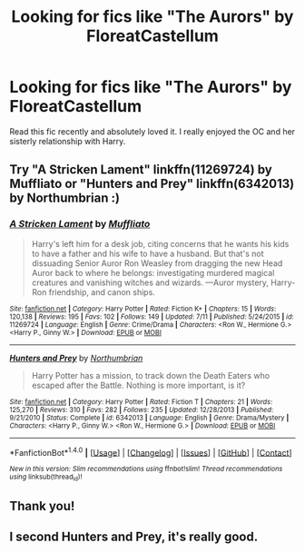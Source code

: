 #+TITLE: Looking for fics like "The Aurors" by FloreatCastellum

* Looking for fics like "The Aurors" by FloreatCastellum
:PROPERTIES:
:Author: Yanksrock615
:Score: 11
:DateUnix: 1474680055.0
:DateShort: 2016-Sep-24
:FlairText: Request
:END:
Read this fic recently and absolutely loved it. I really enjoyed the OC and her sisterly relationship with Harry.


** Try "A Stricken Lament" linkffn(11269724) by Muffliato or "Hunters and Prey" linkffn(6342013) by Northumbrian :)
:PROPERTIES:
:Author: silver_fire_lizard
:Score: 2
:DateUnix: 1474686241.0
:DateShort: 2016-Sep-24
:END:

*** [[http://www.fanfiction.net/s/11269724/1/][*/A Stricken Lament/*]] by [[https://www.fanfiction.net/u/1156945/Muffliato][/Muffliato/]]

#+begin_quote
  Harry's left him for a desk job, citing concerns that he wants his kids to have a father and his wife to have a husband. But that's not dissuading Senior Auror Ron Weasley from dragging the new Head Auror back to where he belongs: investigating murdered magical creatures and vanishing witches and wizards. ---Auror mystery, Harry-Ron friendship, and canon ships.
#+end_quote

^{/Site/: [[http://www.fanfiction.net/][fanfiction.net]] *|* /Category/: Harry Potter *|* /Rated/: Fiction K+ *|* /Chapters/: 15 *|* /Words/: 120,138 *|* /Reviews/: 195 *|* /Favs/: 102 *|* /Follows/: 149 *|* /Updated/: 7/11 *|* /Published/: 5/24/2015 *|* /id/: 11269724 *|* /Language/: English *|* /Genre/: Crime/Drama *|* /Characters/: <Ron W., Hermione G.> <Harry P., Ginny W.> *|* /Download/: [[http://www.ff2ebook.com/old/ffn-bot/index.php?id=11269724&source=ff&filetype=epub][EPUB]] or [[http://www.ff2ebook.com/old/ffn-bot/index.php?id=11269724&source=ff&filetype=mobi][MOBI]]}

--------------

[[http://www.fanfiction.net/s/6342013/1/][*/Hunters and Prey/*]] by [[https://www.fanfiction.net/u/2132422/Northumbrian][/Northumbrian/]]

#+begin_quote
  Harry Potter has a mission, to track down the Death Eaters who escaped after the Battle. Nothing is more important, is it?
#+end_quote

^{/Site/: [[http://www.fanfiction.net/][fanfiction.net]] *|* /Category/: Harry Potter *|* /Rated/: Fiction T *|* /Chapters/: 21 *|* /Words/: 125,270 *|* /Reviews/: 310 *|* /Favs/: 282 *|* /Follows/: 235 *|* /Updated/: 12/28/2013 *|* /Published/: 9/21/2010 *|* /Status/: Complete *|* /id/: 6342013 *|* /Language/: English *|* /Genre/: Drama/Mystery *|* /Characters/: <Harry P., Ginny W.> <Ron W., Hermione G.> *|* /Download/: [[http://www.ff2ebook.com/old/ffn-bot/index.php?id=6342013&source=ff&filetype=epub][EPUB]] or [[http://www.ff2ebook.com/old/ffn-bot/index.php?id=6342013&source=ff&filetype=mobi][MOBI]]}

--------------

*FanfictionBot*^{1.4.0} *|* [[[https://github.com/tusing/reddit-ffn-bot/wiki/Usage][Usage]]] | [[[https://github.com/tusing/reddit-ffn-bot/wiki/Changelog][Changelog]]] | [[[https://github.com/tusing/reddit-ffn-bot/issues/][Issues]]] | [[[https://github.com/tusing/reddit-ffn-bot/][GitHub]]] | [[[https://www.reddit.com/message/compose?to=tusing][Contact]]]

^{/New in this version: Slim recommendations using/ ffnbot!slim! /Thread recommendations using/ linksub(thread_id)!}
:PROPERTIES:
:Author: FanfictionBot
:Score: 2
:DateUnix: 1474686264.0
:DateShort: 2016-Sep-24
:END:


** Thank you!
:PROPERTIES:
:Author: Yanksrock615
:Score: 1
:DateUnix: 1474687272.0
:DateShort: 2016-Sep-24
:END:


** I second Hunters and Prey, it's really good.
:PROPERTIES:
:Author: cora_lynn
:Score: 1
:DateUnix: 1474733838.0
:DateShort: 2016-Sep-24
:END:
